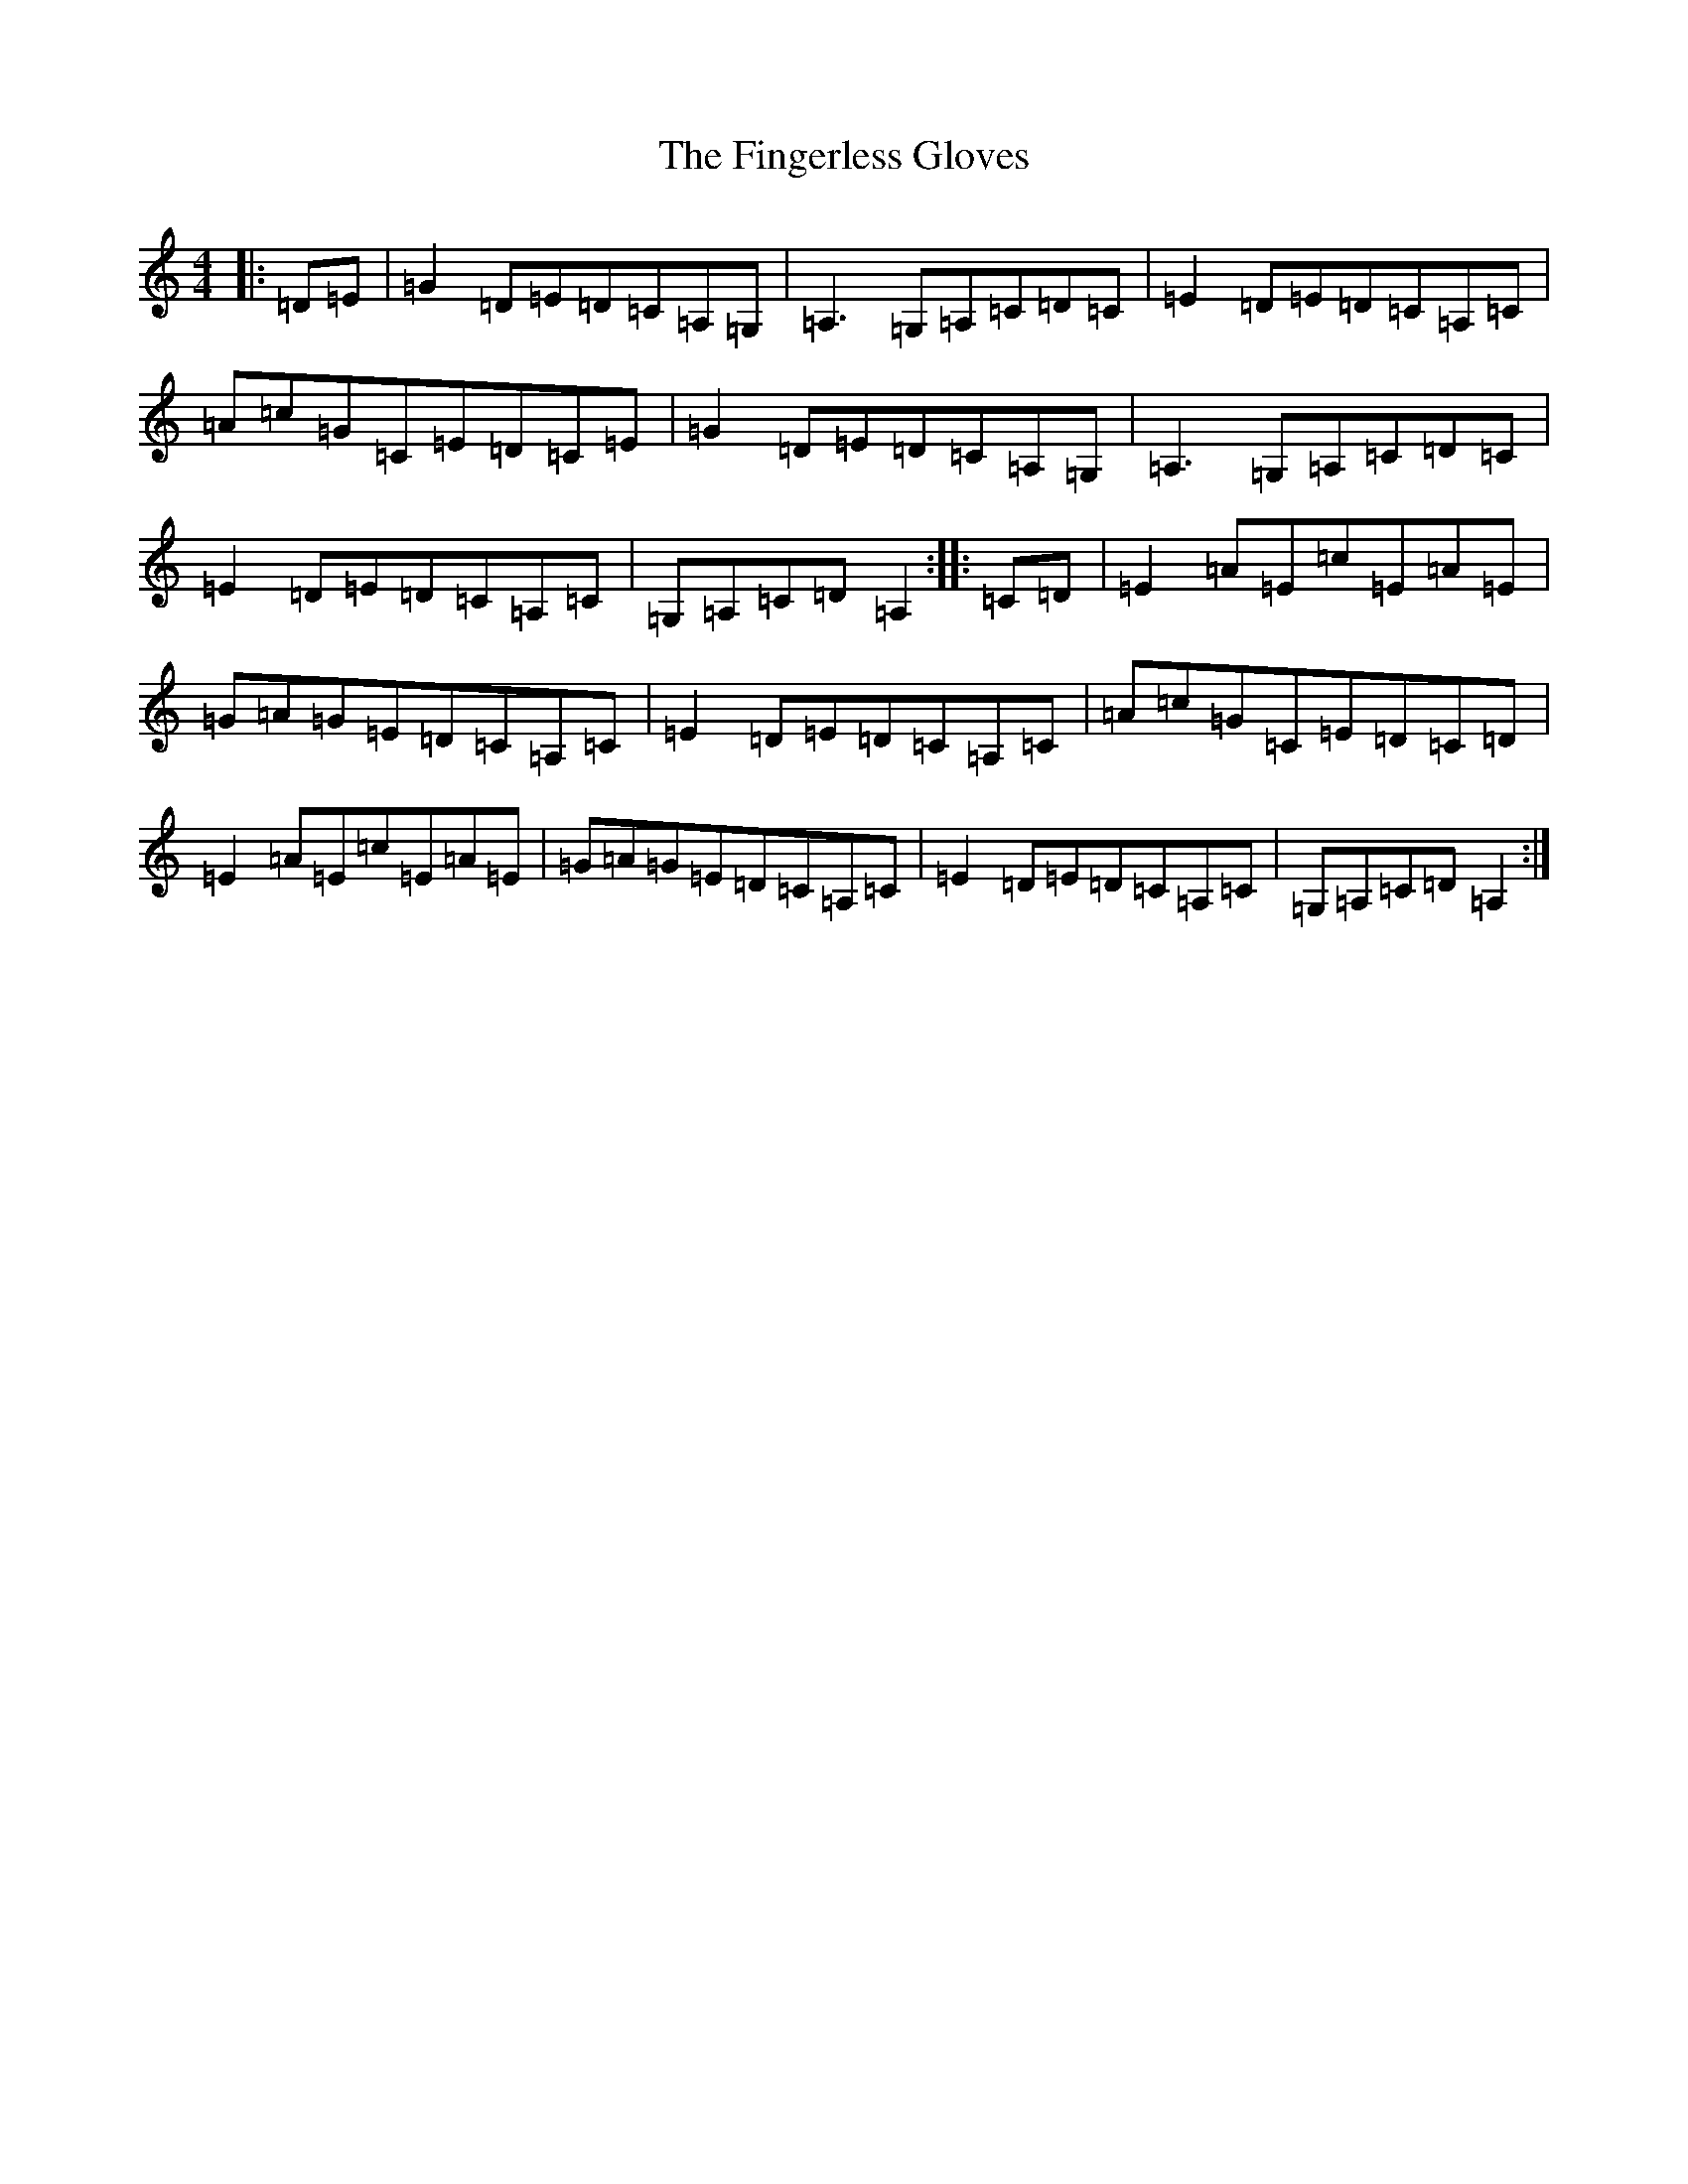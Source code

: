 X: 6782
T: Fingerless Gloves, The
S: https://thesession.org/tunes/11660#setting11660
R: reel
M:4/4
L:1/8
K: C Major
|:=D=E|=G2=D=E=D=C=A,=G,|=A,3=G,=A,=C=D=C|=E2=D=E=D=C=A,=C|=A=c=G=C=E=D=C=E|=G2=D=E=D=C=A,=G,|=A,3=G,=A,=C=D=C|=E2=D=E=D=C=A,=C|=G,=A,=C=D=A,2:||:=C=D|=E2=A=E=c=E=A=E|=G=A=G=E=D=C=A,=C|=E2=D=E=D=C=A,=C|=A=c=G=C=E=D=C=D|=E2=A=E=c=E=A=E|=G=A=G=E=D=C=A,=C|=E2=D=E=D=C=A,=C|=G,=A,=C=D=A,2:|